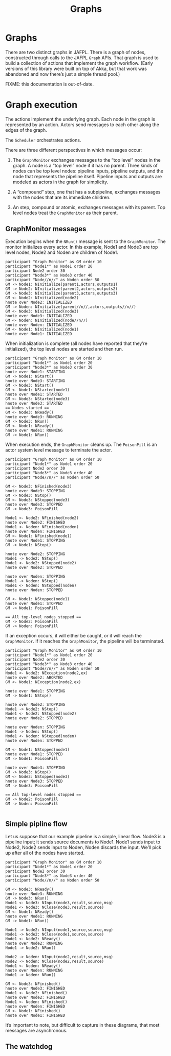#+TITLE: Graphs

* Graphs

There are two distinct graphs in JAFPL. There is a graph of nodes,
constructed through calls to the JAFPL ~Graph~ APIs. That graph is used
to build a collection of actions that implement the graph workflow.
(Early versions of this library were built on top of Akka, but that
work was abandoned and now there’s just a simple thread pool.)

FIXME: this documentation is out-of-date.

* Graph execution

The actions implement the underlying graph. Each node in the graph is
represented by an action. Actors send messages to each other along the
edges of the graph.

The ~Scheduler~ orchestrates actions.

There are three different perspectives in which messages occur:

1. The ~GraphMonitor~ exchanges messages to the “top level” nodes in
   the graph. A node is a “top level” node if it has no parent. Three
   kinds of nodes can be top level nodes: pipeline inputs, pipeline
   outputs, and the node that represents the pipeline itself. Pipeline
   inputs and outputs are modeled as actors in the graph for
   simplicity.

2. A “compound” step, one that has a subpipeline, exchanges messages
   with the nodes that are its immediate children.

3. An step, compound or atomic, exchanges messages with its parent.
   Top level nodes treat the ~GraphMonitor~ as their parent.

** GraphMonitor messages

Execution begins when the ~NRun()~ message is sent to the ~GraphMonitor~.
The monitor initializes every actor. In this example, Node1 and Node3 are top level nodes,
Node2 and Noden are children of Node1.

#+BEGIN_SRC plantuml :file gminit.png
participant "Graph Monitor" as GM order 10
participant "Node1*" as Node1 order 20
participant Node2 order 30
participant "Node3*" as Node3 order 40
participant "Node//n//" as Noden order 50
GM -> Node1: NInitialize(parent1,actors,outputs1)
GM -> Node2: NInitialize(parent2,actors,outputs2)
GM -> Node3: NInitialize(parent3,actors,outputs3)
GM <- Node2: NInitialized(node2)
hnote over Node2: INITIALIZED
GM -> Noden: NInitialize(parent//n//,actors,outputs//n//)
GM <- Node3: NInitialized(node3)
hnote over Node3: INITIALIZED
GM <- Noden: NInitialized(node//n//)
hnote over Noden: INITIALIZED
GM <- Node1: NInitialized(node1)
hnote over Node1: INITIALIZED
#+END_SRC

#+RESULTS:
[[file:gminit.png]]

When initialization is complete (all nodes have reported that they’re initialized),
the top level nodes are started and then run.

#+BEGIN_SRC plantuml :file gmstart.png
participant "Graph Monitor" as GM order 10
participant "Node1*" as Node1 order 20
participant "Node3*" as Node3 order 30
hnote over Node1: STARTING
GM -> Node1: NStart()
hnote over Node3: STARTING
GM -> Node3: NStart()
GM <- Node1: NStarted(node1)
hnote over Node1: STARTED
GM <- Node3: NStarted(node3)
hnote over Node3: STARTED
== Nodes started ==
GM <- Node3: NReady()
hnote over Node3: RUNNING
GM -> Node3: NRun()
GM <- Node1: NReady()
hnote over Node1: RUNNING
GM -> Node1: NRun()
#+END_SRC

#+RESULTS:
[[file:gmstart.png]]

When execution ends, the ~GraphMonitor~ cleans up. The ~PoisonPill~ is
an actor system level message to terminate the actor.

#+BEGIN_SRC plantuml :file gmfinish.png
participant "Graph Monitor" as GM order 10
participant "Node1*" as Node1 order 20
participant Node2 order 30
participant "Node3*" as Node3 order 40
participant "Node//n//" as Noden order 50

GM <- Node3: NFinished(node3)
hnote over Node3: STOPPING
GM -> Node3: NStop()
GM <- Node3: NStopped(node3)
hnote over Node3: STOPPED
GM -> Node3: PoisonPill

Node1 <- Node2: NFinished(node2)
hnote over Node2: FINISHED
Node1 <- Noden: NFinished(noden)
hnote over Noden: FINISHED
GM <- Node1: NFinished(node1)
hnote over Node1: STOPPING
GM -> Node1: NStop()

hnote over Node2: STOPPING
Node1 -> Node2: NStop()
Node1 <- Node2: NStopped(node2)
hnote over Node2: STOPPED

hnote over Noden: STOPPING
Node1 -> Noden: NStop()
Node1 <- Noden: NStopped(noden)
hnote over Noden: STOPPED

GM <- Node1: NStopped(node1)
hnote over Node1: STOPPED
GM -> Node1: PoisonPill

== All top-level nodes stopped ==
GM -> Node2: PoisonPill
GM -> Noden: PoisonPill
#+END_SRC

#+RESULTS:
[[file:gmfinish.png]]

If an exception occurs, it will either be caught, or it will reach the
~GraphMonitor~. If it reaches the ~GraphMonitor~, the pipeline will be
terminated.

#+BEGIN_SRC plantuml :file gmexcept.png
participant "Graph Monitor" as GM order 10
participant "Node1*" as Node1 order 20
participant Node2 order 30
participant "Node3*" as Node3 order 40
participant "Node//n//" as Noden order 50
Node1 <- Node2: NException(node2,ex)
hnote over Node2: ABORTED
GM <- Node1: NException(node2,ex)

hnote over Node1: STOPPING
GM -> Node1: NStop()

hnote over Node2: STOPPING
Node1 -> Node2: NStop()
Node1 <- Node2: NStopped(node2)
hnote over Node2: STOPPED

hnote over Noden: STOPPING
Node1 -> Noden: NStop()
Node1 <- Noden: NStopped(noden)
hnote over Noden: STOPPED

GM <- Node1: NStopped(node1)
hnote over Node1: STOPPED
GM -> Node1: PoisonPill

hnote over Node3: STOPPING
GM -> Node3: NStop()
GM <- Node3: NStopped(node3)
hnote over Node3: STOPPED
GM -> Node3: PoisonPill

== All top-level nodes stopped ==
GM -> Node2: PoisonPill
GM -> Noden: PoisonPill

#+END_SRC

#+RESULTS:
[[file:gmexcept.png]]

** Simple pipline flow

Let us suppose that our example pipeline is a simple, linear flow.
Node3 is a pipeline input; it sends source documents to Node1. Node1
sends input to Node2, Node2 sends input to Noden, Noden discards the
input. We’ll pick up after all of the nodes have started.

#+BEGIN_SRC plantuml :file gxnormal.png
participant "Graph Monitor" as GM order 10
participant "Node1*" as Node1 order 20
participant Node2 order 30
participant "Node3*" as Node3 order 40
participant "Node//n//" as Noden order 50

GM <- Node3: NReady()
hnote over Node3: RUNNING
GM -> Node3: NRun()
Node1 <- Node3: NInput(node3,result,source,msg)
Node1 <- Node3: NClose(node3,result,source)
GM <- Node1: NReady()
hnote over Node1: RUNNING
GM -> Node1: NRun()

Node1 -> Node2: NInput(node1,source,source,msg)
Node1 -> Node2: NClose(node1,source,source)
Node1 <- Node2: NReady()
hnote over Node2: RUNNING
Node1 -> Node2: NRun()

Node2 -> Noden: NInput(node2,result,source,msg)
Node2 -> Noden: NClose(node2,result,source)
Node1 <- Noden: NReady()
hnote over Noden: RUNNING
Node1 -> Noden: NRun()

GM <- Node3: NFinished()
hnote over Node3: FINISHED
Node1 <- Node2: NFinished()
hnote over Node2: FINISHED
Node1 <- Noden: NFinished()
hnote over Noden: FINISHED
GM <- Node1: NFinished()
hnote over Node1: FINISHED
#+END_SRC

#+RESULTS:
[[file:gxnormal.png]]

It’s important to note, but difficult to capture in these diagrams, that most messages are asynchronous.

** The watchdog

